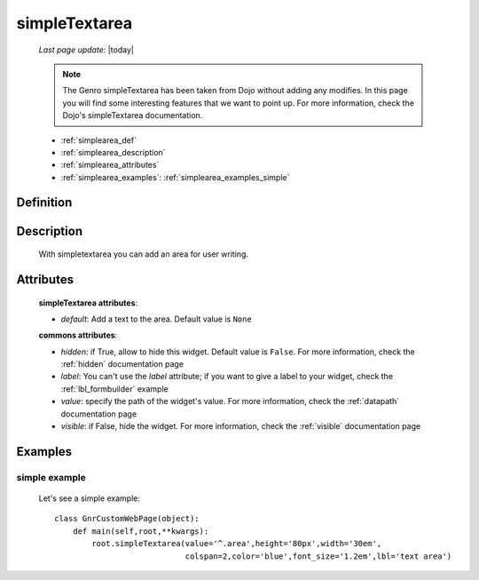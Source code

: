 .. _simplearea:

==============
simpleTextarea
==============
    
    *Last page update*: |today|
    
    .. note:: The Genro simpleTextarea has been taken from Dojo without adding any modifies. In this page you will find some interesting features that we want to point up. For more information, check the Dojo's simpleTextarea documentation.
    
    * :ref:`simplearea_def`
    * :ref:`simplearea_description`
    * :ref:`simplearea_attributes`
    * :ref:`simplearea_examples`: :ref:`simplearea_examples_simple`

.. _simplearea_def:

Definition
==========

    .. method:: pane.simpleTextarea([**kwargs])

.. _simplearea_description:

Description
===========

    With simpletextarea you can add an area for user writing.

.. _simplearea_attributes:

Attributes
==========

    **simpleTextarea attributes**:
    
    * *default*: Add a text to the area. Default value is ``None``
    
    **commons attributes**:
    
    * *hidden*: if True, allow to hide this widget. Default value is ``False``. For more information,
      check the :ref:`hidden` documentation page
    * *label*: You can't use the *label* attribute; if you want to give a label to your widget, check
      the :ref:`lbl_formbuilder` example
    * *value*: specify the path of the widget's value. For more information, check the
      :ref:`datapath` documentation page
    * *visible*: if False, hide the widget. For more information, check the :ref:`visible`
      documentation page
    
.. _simplearea_examples:

Examples
========

.. _simplearea_examples_simple:

simple example
--------------

    Let's see a simple example::
        
        class GnrCustomWebPage(object):
            def main(self,root,**kwargs):
                root.simpleTextarea(value='^.area',height='80px',width='30em',
                                    colspan=2,color='blue',font_size='1.2em',lbl='text area')